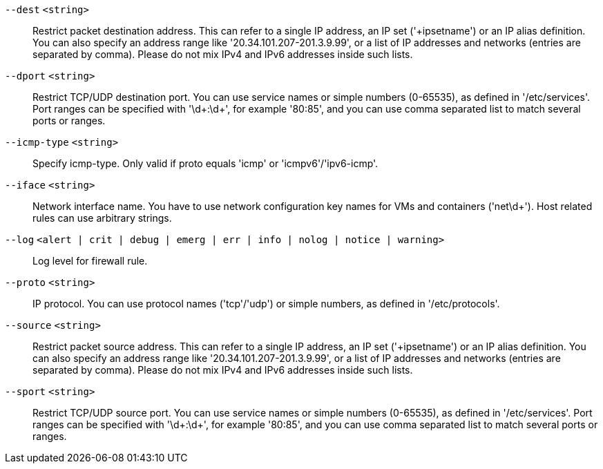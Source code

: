 `--dest` `<string>` ::

Restrict packet destination address. This can refer to a single IP address, an IP set ('+ipsetname') or an IP alias definition. You can also specify an address range like '20.34.101.207-201.3.9.99', or a list of IP addresses and networks (entries are separated by comma). Please do not mix IPv4 and IPv6 addresses inside such lists.

`--dport` `<string>` ::

Restrict TCP/UDP destination port. You can use service names or simple numbers (0-65535), as defined in '/etc/services'. Port ranges can be specified with '\d+:\d+', for example '80:85', and you can use comma separated list to match several ports or ranges.

`--icmp-type` `<string>` ::

Specify icmp-type. Only valid if proto equals 'icmp' or 'icmpv6'/'ipv6-icmp'.

`--iface` `<string>` ::

Network interface name. You have to use network configuration key names for VMs and containers ('net\d+'). Host related rules can use arbitrary strings.

`--log` `<alert | crit | debug | emerg | err | info | nolog | notice | warning>` ::

Log level for firewall rule.

`--proto` `<string>` ::

IP protocol. You can use protocol names ('tcp'/'udp') or simple numbers, as defined in '/etc/protocols'.

`--source` `<string>` ::

Restrict packet source address. This can refer to a single IP address, an IP set ('+ipsetname') or an IP alias definition. You can also specify an address range like '20.34.101.207-201.3.9.99', or a list of IP addresses and networks (entries are separated by comma). Please do not mix IPv4 and IPv6 addresses inside such lists.

`--sport` `<string>` ::

Restrict TCP/UDP source port. You can use service names or simple numbers (0-65535), as defined in '/etc/services'. Port ranges can be specified with '\d+:\d+', for example '80:85', and you can use comma separated list to match several ports or ranges.

